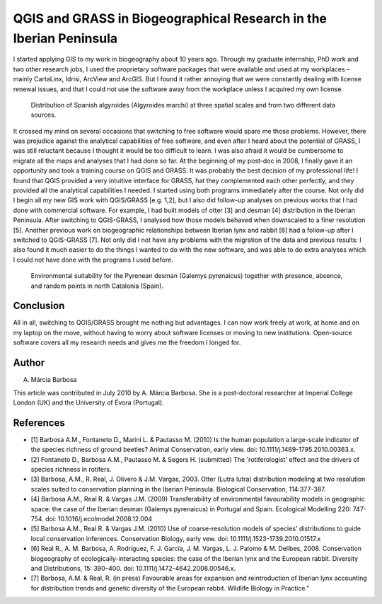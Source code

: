 
==========================================================================
QGIS and GRASS in Biogeographical Research in the Iberian Peninsula
==========================================================================

I started applying GIS to my work in biogeography about 10 years ago. Through my graduate internship, PhD work and two other research jobs, I used the proprietary software packages that were available and used at my workplaces – mainly CartaLinx, Idrisi, ArcView and ArcGIS. But I found it rather annoying that we were constantly dealing with license renewal issues, and that I could not use the software away from the workplace unless I acquired my own license.

.. figure:: ./images/portugal_evora1.png
   :alt: Distribution of Spanish algyroides
   :scale: 20

   Distribution of Spanish algyroides (Algyroides marchi) at three spatial scales and from two different data sources.

It crossed my mind on several occasions that switching to free software would spare me those problems. However, there was prejudice against the analytical capabilities of free software, and even after I heard about the potential of GRASS, I was still reluctant because I thought it would be too difficult to learn. I was also afraid it would be cumbersome to migrate all the maps and analyses that I had done so far. At the beginning of my post-doc in 2008, I finally gave it an opportunity and took a training course on QGIS and GRASS. It was probably the best decision of my professional life! I found that QGIS provided a very intuitive interface for GRASS, hat they complemented each other perfectly, and they provided all the analytical capabilities I needed.
I started using both programs immediately after the course. Not only did I begin all my new GIS work with QGIS/GRASS [e.g. 1,2], but I also did follow-up analyses on previous works that I had done with commercial software. For example, I had built models of otter [3] and desman [4] distribution in the Iberian Peninsula. After switching to QGIS-GRASS, I analysed how those models behaved when downscaled to a finer resolution [5]. Another previous work on biogeographic relationships between Iberian lynx and rabbit [6] had a follow-up after I switched to QGIS-GRASS [7]. Not only did I not have any problems with the migration of the data and previous results: I also found it much easier to do the things I wanted to do with the new software, and was able to do extra analyses which I could not have done with the programs I used before.

.. figure:: ./images/portugal_evora2.png
   :alt: Environmental suitability for the Pyrenean desman
   :scale: 60%

   Environmental suitability for the Pyrenean desman (Galemys pyrenaicus) together with presence, absence, and random points in north Catalonia (Spain).


Conclusion
==========

All in all, switching to QGIS/GRASS brought me nothing but advantages. I can now work freely at work, at home and on my laptop on the move, without having to worry about software licenses or moving to new institutions. Open-source software covers all my research needs and gives me the freedom I longed for.

Author
======

.. figure:: ./images/portugal_evoraaut.png
   :alt: A. Márcia Barbosa
   :height: 200
   :align: right

A. Márcia Barbosa

This article was contributed in July 2010 by A. Márcia Barbosa. She is a post-doctoral researcher at Imperial College London (UK) and the University of Évora (Portugal).

References
==========

* [1] Barbosa A.M., Fontaneto D., Marini L. & Pautasso M. (2010) Is the human population a large-scale indicator of the species richness of ground beetles? Animal Conservation, early view. doi: 10.1111/j.1469-1795.2010.00363.x.
* [2] Fontaneto D., Barbosa A.M., Pautasso M. & Segers H. (submitted) The 'rotiferologist' effect and the drivers of species richness in rotifers.
* [3] Barbosa, A.M., R. Real, J. Olivero & J.M. Vargas, 2003. Otter (Lutra lutra) distribution modeling at two resolution scales suited to conservation planning in the Iberian Peninsula. Biological Conservation, 114:377-387.
* [4] Barbosa A.M., Real R. & Vargas J.M. (2009) Transferability of environmental favourability models in geographic space: the case of the Iberian desman (Galemys pyrenaicus) in Portugal and Spain. Ecological Modelling 220: 747-754. doi: 10.1016/j.ecolmodel.2008.12.004
* [5] Barbosa A.M., Real R. & Vargas J.M. (2010) Use of coarse-resolution models of species' distributions to guide local conservation inferences. Conservation Biology, early vew. doi: 10.1111/j.1523-1739.2010.01517.x
* [6] Real R., A. M. Barbosa, A. Rodríguez, F. J. García, J. M. Vargas, L. J. Palomo & M. Delibes, 2008. Conservation biogeography of ecologically-interacting species: the case of the Iberian lynx and the European rabbit. Diversity and Distributions, 15: 390–400. doi: 10.1111/j.1472-4642.2008.00546.x.
* [7] Barbosa, A.M. & Real, R. (in press) Favourable areas for expansion and reintroduction of Iberian lynx accounting for distribution trends and genetic diversity of the European rabbit. Wildlife Biology in Practice."
